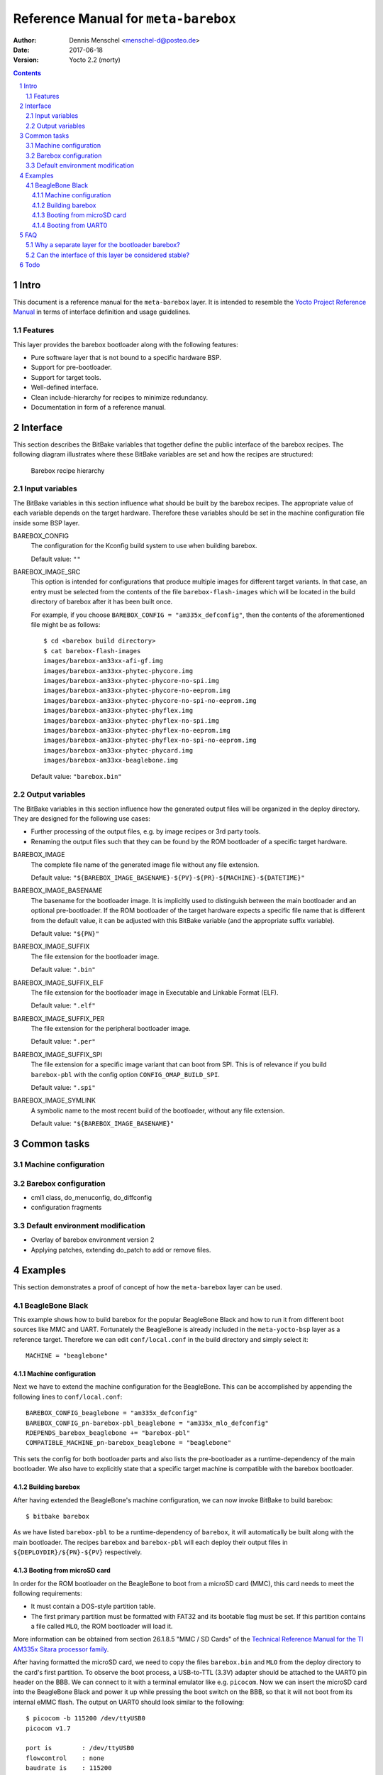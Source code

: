 =====================================
Reference Manual for ``meta-barebox``
=====================================

:Author: Dennis Menschel <menschel-d@posteo.de>
:Date: 2017-06-18
:Version: Yocto 2.2 (morty)

.. sectnum::

.. contents::


Intro
=====

This document is a reference manual for the ``meta-barebox`` layer.
It is intended to resemble the `Yocto Project Reference Manual`_ in terms of
interface definition and usage guidelines.

.. _`Yocto Project Reference Manual`:
    https://www.yoctoproject.org/docs/latest/ref-manual/ref-manual.html


Features
--------

This layer provides the barebox bootloader along with the following features:

- Pure software layer that is not bound to a specific hardware BSP.
- Support for pre-bootloader.
- Support for target tools.
- Well-defined interface.
- Clean include-hierarchy for recipes to minimize redundancy.
- Documentation in form of a reference manual.


Interface
=========

This section describes the BitBake variables that together define the
public interface of the barebox recipes.
The following diagram illustrates where these BitBake variables are set and
how the recipes are structured:

.. figure:: barebox_recipes.svg
    :scale: 60 %
    :alt: Barebox recipe hierarchy

    Barebox recipe hierarchy


Input variables
---------------

The BitBake variables in this section influence what should be built by the
barebox recipes.
The appropriate value of each variable depends on the target hardware.
Therefore these variables should be set in the machine configuration file
inside some BSP layer.


BAREBOX_CONFIG
    The configuration for the Kconfig build system to use when building barebox.

    Default value: ``""``


BAREBOX_IMAGE_SRC
    This option is intended for configurations that produce multiple images
    for different target variants.
    In that case, an entry must be selected from the contents of the file
    ``barebox-flash-images`` which will be located in the build directory of
    barebox after it has been built once.

    For example, if you choose ``BAREBOX_CONFIG = "am335x_defconfig"``,
    then the contents of the aforementioned file might be as follows::

        $ cd <barebox build directory>
        $ cat barebox-flash-images
        images/barebox-am33xx-afi-gf.img
        images/barebox-am33xx-phytec-phycore.img
        images/barebox-am33xx-phytec-phycore-no-spi.img
        images/barebox-am33xx-phytec-phycore-no-eeprom.img
        images/barebox-am33xx-phytec-phycore-no-spi-no-eeprom.img
        images/barebox-am33xx-phytec-phyflex.img
        images/barebox-am33xx-phytec-phyflex-no-spi.img
        images/barebox-am33xx-phytec-phyflex-no-eeprom.img
        images/barebox-am33xx-phytec-phyflex-no-spi-no-eeprom.img
        images/barebox-am33xx-phytec-phycard.img
        images/barebox-am33xx-beaglebone.img

    Default value: ``"barebox.bin"``


Output variables
----------------

The BitBake variables in this section influence how the generated output files
will be organized in the deploy directory.
They are designed for the following use cases:

- Further processing of the output files, e.g. by image recipes or 3rd party
  tools.
- Renaming the output files such that they can be found by the ROM bootloader
  of a specific target hardware.


BAREBOX_IMAGE
    The complete file name of the generated image file without any
    file extension.

    Default value: ``"${BAREBOX_IMAGE_BASENAME}-${PV}-${PR}-${MACHINE}-${DATETIME}"``


BAREBOX_IMAGE_BASENAME
    The basename for the bootloader image.
    It is implicitly used to distinguish between the main bootloader and an
    optional pre-bootloader.
    If the ROM bootloader of the target hardware expects a specific file name
    that is different from the default value, it can be adjusted with this
    BitBake variable (and the appropriate suffix variable).

    Default value: ``"${PN}"``


BAREBOX_IMAGE_SUFFIX
    The file extension for the bootloader image.

    Default value: ``".bin"``


BAREBOX_IMAGE_SUFFIX_ELF
    The file extension for the bootloader image in Executable and Linkable
    Format (ELF).

    Default value: ``".elf"``


BAREBOX_IMAGE_SUFFIX_PER
    The file extension for the peripheral bootloader image.

    Default value: ``".per"``


BAREBOX_IMAGE_SUFFIX_SPI
    The file extension for a specific image variant that can boot from SPI.
    This is of relevance if you build ``barebox-pbl`` with the config option
    ``CONFIG_OMAP_BUILD_SPI``.

    Default value: ``".spi"``


BAREBOX_IMAGE_SYMLINK
    A symbolic name to the most recent build of the bootloader,
    without any file extension.

    Default value: ``"${BAREBOX_IMAGE_BASENAME}"``


Common tasks
============


Machine configuration
---------------------






Barebox configuration
---------------------

- cml1 class, do_menuconfig, do_diffconfig
- configuration fragments


Default environment modification
--------------------------------

- Overlay of barebox environment version 2
- Applying patches, extending do_patch to add or remove files.



Examples
========

This section demonstrates a proof of concept of how the ``meta-barebox``
layer can be used.


BeagleBone Black
----------------

This example shows how to build barebox for the popular BeagleBone Black and
how to run it from different boot sources like MMC and UART.
Fortunately the BeagleBone is already included in the ``meta-yocto-bsp``
layer as a reference target.
Therefore we can edit ``conf/local.conf`` in the build directory and simply
select it::

    MACHINE = "beaglebone"


Machine configuration
^^^^^^^^^^^^^^^^^^^^^

Next we have to extend the machine configuration for the BeagleBone.
This can be accomplished by appending the following lines to
``conf/local.conf``::

    BAREBOX_CONFIG_beaglebone = "am335x_defconfig"
    BAREBOX_CONFIG_pn-barebox-pbl_beaglebone = "am335x_mlo_defconfig"
    RDEPENDS_barebox_beaglebone += "barebox-pbl"
    COMPATIBLE_MACHINE_pn-barebox_beaglebone = "beaglebone"

This sets the config for both bootloader parts and also lists the
pre-bootloader as a runtime-dependency of the main bootloader.
We also have to explicitly state that a specific target machine is
compatible with the barebox bootloader.


Building barebox
^^^^^^^^^^^^^^^^

After having extended the BeagleBone's machine configuration, we can now
invoke BitBake to build barebox::

    $ bitbake barebox

As we have listed ``barebox-pbl`` to be a runtime-dependency of ``barebox``,
it will automatically be built along with the main bootloader.
The recipes ``barebox`` and ``barebox-pbl`` will each deploy their
output files in ``${DEPLOYDIR}/${PN}-${PV}`` respectively.


Booting from microSD card
^^^^^^^^^^^^^^^^^^^^^^^^^

In order for the ROM bootloader on the BeagleBone to boot from a microSD card
(MMC), this card needs to meet the following requirements:

- It must contain a DOS-style partition table.
- The first primary partition must be formatted with FAT32 and its
  bootable flag must be set. If this partition contains a file called ``MLO``,
  the ROM bootloader will load it.

More information can be obtained from section 26.1.8.5 "MMC / SD Cards" of the
`Technical Reference Manual for the TI AM335x Sitara processor family`_.

.. _`Technical Reference Manual for the TI AM335x Sitara processor family`:
    http://www.ti.com/lit/pdf/spruh73

After having formatted the microSD card, we need to copy the files
``barebox.bin`` and ``MLO`` from the deploy directory to the card's first
partition.
To observe the boot process, a USB-to-TTL (3.3V) adapter should be attached
to the UART0 pin header on the BBB.
We can connect to it with a terminal emulator like e.g. ``picocom``.
Now we can insert the microSD card into the BeagleBone Black and power it up
while pressing the boot switch on the BBB, so that it will not boot from its
internal eMMC flash.
The output on UART0 should look similar to the following::

    $ picocom -b 115200 /dev/ttyUSB0                                                                                                                                                                   ~
    picocom v1.7

    port is        : /dev/ttyUSB0
    flowcontrol    : none
    baudrate is    : 115200
    parity is      : none
    databits are   : 8
    escape is      : C-a
    local echo is  : no
    noinit is      : no
    noreset is     : no
    nolock is      : no
    send_cmd is    : sz -vv
    receive_cmd is : rz -vv
    imap is        :
    omap is        :
    emap is        : crcrlf,delbs,

    Terminal ready


    barebox 2017.03.0 #1 Thu Jun 15 11:44:05 CEST 2017


    Board: TI AM335x BeagleBone
    detected 'BeagleBone Black'
    omap-hsmmc 48060000.mmc: registered as 48060000.mmc
    booting from MMC
    mmc0: detected SD card version 2.0
    mmc0: registered mmc0


    barebox 2017.03.0 #1 Thu Jun 15 11:44:33 CEST 2017


    Board: TI AM335x BeagleBone black
    detected 'BeagleBone Black'
    cpsw 4a100000.ethernet: detected phy mask 0x1
    mdio_bus: miibus0: probed
    eth0: got preset MAC address: ec:24:b8:9d:77:12
    cpsw 4a100000.ethernet: Failed to setup slave 1: I/O error
    am335x-phy-driver 47401300.usb-phy: am_usbphy 8ffb1be8 enabled
    am335x-phy-driver 47401b00.usb-phy: am_usbphy 8ffb2f08 enabled
    musb-hdrc: ConfigData=0xde (UTMI-8, dyn FIFOs, bulk combine, bulk split, HB-ISO Rx, HB-ISO Tx, SoftConn)
    musb-hdrc: MHDRC RTL version 2.0
    musb-hdrc: setup fifo_mode 4
    musb-hdrc: 28/31 max ep, 16384/16384 memory
    i2c-omap 44e0b000.i2c: bus 0 rev0.11 at 400 kHz
    omap-hsmmc 48060000.mmc: registered as 48060000.mmc
    mmc0: detected SD card version 2.0
    mmc0: registered mmc0
    omap-hsmmc 481d8000.mmc: registered as 481d8000.mmc
    mmc1: detected MMC card version 4.41
    mmc1: registered mmc1
    omap_wdt 44e35000.wdt: OMAP Watchdog Timer Rev 0x01
    netconsole: registered as netconsole-1
    malloc space: 0x8fefefa0 -> 0x9fdfdf3f (size 255 MiB)
    environment load /boot/barebox.env: No such file or directory
    Maybe you have to create the partition.
    running /env/bin/init...
    changing USB current limit to 1300 mA... done

    Hit m for menu or any other key to stop autoboot:  1

    type exit to get to the menu
    barebox@TI AM335x BeagleBone black:/ echo ${bootsource}
    mmc
    barebox@TI AM335x BeagleBone black:/

As the output shows, we can check whether barebox has really booted from MMC
by looking at the contents of the ``${bootsource}`` variable.


Booting from UART0
^^^^^^^^^^^^^^^^^^

This time we will transmit the pre-bootloader and main bootloader via UART0
to the BeagleBone Black and then attach to UART0 with a terminal emulator to
observe the boot process.
This approach will require a USB-to-TTL (3.3V) adapter to connect from the
development host computer to the BBB, just like in the previous example when
booting from MMC.

The following shell script automates the process as described above and should
be put in a file called ``boot_uart.sh`` in the BitBake build directory:

.. code-block:: sh

    #!/bin/sh
    tty="/dev/ttyUSB0"
    baudrate="115200"
    deploy_dir="tmp/deploy/images/beaglebone"
    mlo="${deploy_dir}/barebox-pbl/MLO.per"
    barebox="${deploy_dir}/barebox/barebox.bin"

    stty --file "${tty}" "${baudrate}"
    for i in "${mlo}" "${barebox}"
    do
        sx -vv "${i}" < "${tty}" > "${tty}"
    done
    picocom -b "${baudrate}" "${tty}"

The script uses the terminal emulator ``picocom`` and requires the command
``sx`` that is part of the ``lrzsz`` package.
Also note that this time, we need to use a different pre-bootloader image,
namely ``MLO.per``.
This image is almost identical to the ``MLO`` image, but is missing some
header information that the ROM bootloader is not expecting when booting
from UART0.

The `BeagleBone Black System Reference Manual`_ states the following about
booting from UART0:

    "Holding the boot switch down during a removal and reapplication of power
    without a microSD card inserted will force the boot source to be the
    USB port and if nothing is detected on the USB client port, it will go
    to the serial port for download." (Section 5.3.5 "Boot Modes")

.. _`BeagleBone Black System Reference Manual`:
    https://github.com/CircuitCo/BeagleBone-Black/blob/master/BBB_SRM.pdf?raw=true

Therefore, we should make sure that any microSD card has been removed and
that the BBB won't be connected to a host computer's USB port as its voltage
supply.

Taking this information into account, we can now start the shell script and
immediately afterwards power up the BeagleBone Black while pressing its boot
switch.
Please note that it might take some time for the transfer to begin,
up to half a minute.
In the case of success, the output should look like follows::

    $ ./boot_uart.sh
    Sending tmp/deploy/images/beaglebone/barebox-pbl/MLO.per, 615 blocks: Give your local XMODEM receive command now.
    Bytes Sent:  78848   BPS:2340

    Transfer complete
    Sending tmp/deploy/images/beaglebone/barebox/barebox.bin, 3288 blocks: Give your local XMODEM receive command now.
    Xmodem sectors/kbytes sent:   0/ 0kRetry 0: Got 45 for sector ACK
    Retry 0: NAK on sector
    Bytes Sent: 420992   BPS:7972

    Transfer complete
    picocom v1.7

    port is        : /dev/ttyUSB0
    flowcontrol    : none
    baudrate is    : 115200
    parity is      : none
    databits are   : 8
    escape is      : C-a
    local echo is  : no
    noinit is      : no
    noreset is     : no
    nolock is      : no
    send_cmd is    : sz -vv
    receive_cmd is : rz -vv
    imap is        :
    omap is        :
    emap is        : crcrlf,delbs,

    Terminal ready

    xyModem - 3289(SOH)/0(STX)/0(CAN) packets, 0 retries


    barebox 2017.03.0 #1 Thu Jun 15 11:44:33 CEST 2017


    Board: TI AM335x BeagleBone black
    detected 'BeagleBone Black'
    cpsw 4a100000.ethernet: detected phy mask 0x1
    mdio_bus: miibus0: probed
    eth0: got preset MAC address: ec:24:b8:9d:77:12
    cpsw 4a100000.ethernet: Failed to setup slave 1: I/O error
    am335x-phy-driver 47401300.usb-phy: am_usbphy 8ffb1be8 enabled
    am335x-phy-driver 47401b00.usb-phy: am_usbphy 8ffb2f08 enabled
    musb-hdrc: ConfigData=0xde (UTMI-8, dyn FIFOs, bulk combine, bulk split, HB-ISO Rx, HB-ISO Tx, SoftConn)
    musb-hdrc: MHDRC RTL version 2.0
    musb-hdrc: setup fifo_mode 4
    musb-hdrc: 28/31 max ep, 16384/16384 memory
    i2c-omap 44e0b000.i2c: bus 0 rev0.11 at 400 kHz
    omap-hsmmc 48060000.mmc: registered as 48060000.mmc
    omap-hsmmc 481d8000.mmc: registered as 481d8000.mmc
    mmc1: detected MMC card version 4.41
    mmc1: registered mmc1
    omap_wdt 44e35000.wdt: OMAP Watchdog Timer Rev 0x01
    netconsole: registered as netconsole-1
    malloc space: 0x8fefefa0 -> 0x9fdfdf3f (size 255 MiB)
    environment load /dev/env0: No such file or directory
    Maybe you have to create the partition.
    running /env/bin/init...
    changing USB current limit to 1300 mA... done

    Hit m for menu or any other key to stop autoboot:  1

    type exit to get to the menu
    barebox@TI AM335x BeagleBone black:/ echo ${bootsource}
    serial
    barebox@TI AM335x BeagleBone black:/

By examining the barebox variable ``${bootsource}``, we can validate that
barebox has booted from the BBB's first serial interface, i.e. UART0.


FAQ
===

This is a list of frequently answered questions.


Why a separate layer for the bootloader barebox?
------------------------------------------------

According to the `OpenEmbedded Layer Index`_ there are already a couple of
layers that provide a recipe for barebox:

meta-freescale_
    A BSP layer for current Freescale products.

meta-fsl-arm_
    An older BSP layer from Freescale that doesn't seem to receive updates
    any more. It provides Yocto support up to version 2.1 (krogoth).

meta-phytec_
    A BSP layer from Phytec for their products. It uses a custom barebox
    git repository.

The aforementioned BSP layers all provide different barebox recipes which are
specifically designed for their target machine configurations.
These recipes each have a different interface and a different feature coverage.
In contrast to those layers, ``meta-barebox`` is a pure software layer.
It supports many important features of barebox, can be easily extended through
other layers and provides a well-defined interface for BSP layers.

Apart from the layers listed above, there is another layer which provides
barebox, namely meta-ptx_.
It is a layer provided by Pengutronix, the company that develops barebox.
So why was ``meta-barebox`` created when such an ideal candidate like
``meta-ptx`` already exists?
Well, there are multiple reasons:

- By the time I was searching for an appropriate software layer which
  provides barebox, I wasn't aware of the existence of ``meta-ptx``
  because it was simply not included in the OpenEmbedded Layer Index.
  In fact, by the time of writing this reference manual (2017-06-18),
  ``meta-ptx`` is still not listed in the layer index.
  As a result, I decided to create a new layer specifically designed
  for barebox to fill the gap.
- As it turns out, ``meta-ptx`` seems to be a mixture of software layer
  and distribution layer.
  On the one hand, it provides new recipes for software like barebox.
  On the other hand, it also modifies existing recipes like
  packagegroup-core-boot_ and busybox_ which are part of the
  ``meta`` layer.
  That means using the ``meta-ptx`` layer can have an impact on recipes
  from other layers as well, which might not always be desirable.
  In contrast, using ``meta-barebox`` doesn't produce such side effects.
- One of the goals of the ``meta-barebox`` layer is to define a clear and
  stable interface that covers the most important features of barebox.
  Such an interface still seems to be missing in the Yocto/OpenEmbedded
  landscape, which also prevents barebox from gaining popularity and
  being included in one of the official Yocto/OE layers.
  You can look at ``meta-barebox`` as an attempt to speed up this
  unification process.

.. _`OpenEmbedded Layer Index`:
    https://layers.openembedded.org

.. _meta-freescale:
    https://layers.openembedded.org/layerindex/branch/master/layer/meta-freescale/

.. _meta-fsl-arm:
    https://layers.openembedded.org/layerindex/branch/master/layer/meta-fsl-arm/

.. _meta-phytec:
    https://layers.openembedded.org/layerindex/branch/master/layer/meta-phytec/

.. _meta-ptx:
    https://git.pengutronix.de/cgit/meta-ptx/

.. _packagegroup-core-boot:
    https://git.pengutronix.de/cgit/meta-ptx/tree/recipes-core/packagegroups/packagegroup-core-boot.bbappend

.. _busybox:
    https://git.pengutronix.de/cgit/meta-ptx/tree/recipes-core/busybox/busybox_%25.bbappend


Can the interface of this layer be considered stable?
-----------------------------------------------------

At least that is the plan.
Having a stable interface is one of the major goals of ``meta-barebox``.
But as this layer has only been tested with few hardware targets like the
BeagleBone or the Raspberry Pi until now, it can be assumed that further
changes might have to be made for additional targets.

In addition to that, some output files which are generated by the build
process of barebox seem to be not part of its official interface.
For example, when building barebox's pre-bootloader for the BeagleBone,
the output overview file ``<barebox build directory>/barebox-flash-images``
contains ``images/barebox-am33xx-beaglebone-mlo.img``, but not the
intermediary build files ``images/start_am33xx_beaglebone_sram.*``.
The latter files don't seem to be considered part of the output interface,
although one of these files is needed e.g. for serial booting via UART0.
The relation between the files mentioned above is only defined implicitly
by the code that builds barebox.
Should this implicit interface suddenly change in the future, then the
interface of ``meta-barebox`` will also have to be adjusted accordingly.

To minimize the impact of such changes, the current development cycle
of this layer is intended to modify the existing interface only during
the transition from one Yocto release to another.


Todo
====

- Adapt skeleton README file.
- Add support for sandbox configuration.
- Add clean information.

